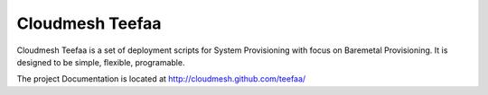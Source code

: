 Cloudmesh Teefaa
=================

Cloudmesh Teefaa is a set of deployment scripts for System Provisioning with focus on Baremetal Provisioning. 
It is designed to be  simple, flexible, programable. 

The project Documentation is located at http://cloudmesh.github.com/teefaa/

